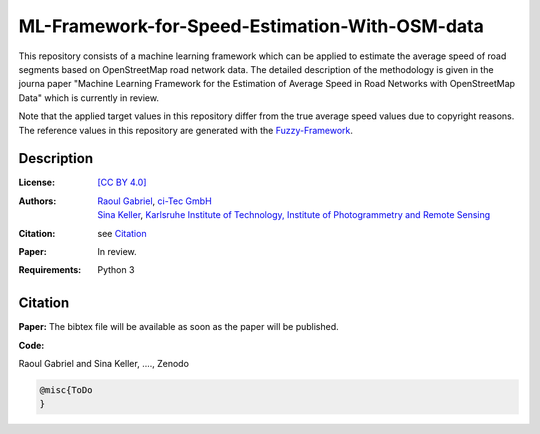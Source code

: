 ML-Framework-for-Speed-Estimation-With-OSM-data
===============================================

This repository consists of a machine learning framework which can be applied to estimate the average speed of road segments based on OpenStreetMap road network data. The detailed description of the methodology is given in the journa paper "Machine Learning Framework for the Estimation of Average Speed in Road Networks with OpenStreetMap Data" which is currently in review. 

Note that the applied target values in this repository differ from the true average speed values due to copyright reasons. The reference values in this repository are generated with the `Fuzzy-Framework <https://github.com/johannaguth/Fuzzy-Framework-for-Speed-Estimation#fuzzy-framework-for-speed-estimation>`_.

.. ToDos: Include citation, update text.


Description
-----------

:License:
    `[CC BY 4.0] <LICENSE>`_

:Authors:
 .. line-block::
   `Raoul Gabriel <mailto:r.gabriel@ci-tec.de>`_, `ci-Tec GmbH <https://www.ci-tec.de>`_
   `Sina Keller <mailto:sina.keller@kit.edu>`_, `Karlsruhe Institute of Technology, Institute of Photogrammetry and Remote Sensing <https://ipf.kit.edu>`_

:Citation:
    see `Citation`_

:Paper:
    In review.

:Requirements:
    Python 3 





Citation
--------

**Paper:**
The bibtex file will be available as soon as the paper will be published.


**Code:**

Raoul Gabriel and Sina Keller, ...., Zenodo

.. ToDo Anpassen auf unsere DOI etc

.. image:: https://zenodo.org/badge/DOI/10.5281/zenodo.3450676.svg
    :target: https://doi.org/10.5281/zenodo.3450676
    :alt: DOI

.. code:: bibtex

    @misc{ToDo
    }



